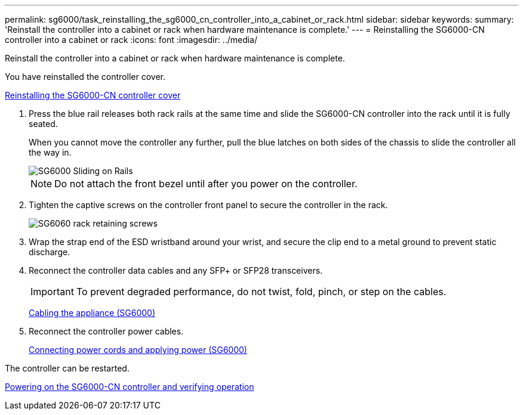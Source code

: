 ---
permalink: sg6000/task_reinstalling_the_sg6000_cn_controller_into_a_cabinet_or_rack.html
sidebar: sidebar
keywords: 
summary: 'Reinstall the controller into a cabinet or rack when hardware maintenance is complete.'
---
= Reinstalling the SG6000-CN controller into a cabinet or rack
:icons: font
:imagesdir: ../media/

[.lead]
Reinstall the controller into a cabinet or rack when hardware maintenance is complete.

You have reinstalled the controller cover.

xref:task_reinstalling_the_sg6000_cn_controller_cover.adoc[Reinstalling the SG6000-CN controller cover]

. Press the blue rail releases both rack rails at the same time and slide the SG6000-CN controller into the rack until it is fully seated.
+
When you cannot move the controller any further, pull the blue latches on both sides of the chassis to slide the controller all the way in.
+
image::../media/rails_blue_button_for_sg6000_cn.gif[SG6000 Sliding on Rails]
+
NOTE: Do not attach the front bezel until after you power on the controller.

. Tighten the captive screws on the controller front panel to secure the controller in the rack.
+
image::../media/sg6060_rack_retaining_screws.png[SG6060 rack retaining screws]

. Wrap the strap end of the ESD wristband around your wrist, and secure the clip end to a metal ground to prevent static discharge.
. Reconnect the controller data cables and any SFP+ or SFP28 transceivers.
+
IMPORTANT: To prevent degraded performance, do not twist, fold, pinch, or step on the cables.
+
xref:task_cabling_the_appliance_sg6000.adoc[Cabling the appliance (SG6000)]

. Reconnect the controller power cables.
+
xref:task_connecting_power_cords_and_applying_power_sg6000.adoc[Connecting power cords and applying power (SG6000)]

The controller can be restarted.

xref:task_powering_on_the_sg6000_cn_controller_and_verifying_operation.adoc[Powering on the SG6000-CN controller and verifying operation]
